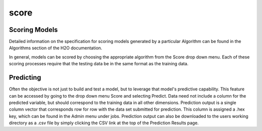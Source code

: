 score
=====


Scoring Models
--------------

Detailed information on the specification for scoring models generated
by a particular Algorithm can be found in the Algorithms section of
the H2O documentation. 

In general, models can be scored by choosing the appropriate algorithm
from the Score drop down menu. Each of these scoring processes require
that the testing data be in the same format as the training data.


Predicting
----------

Often the objective is not just to build and test a model, but to leverage that model's predictive capability. This feature can be accessed by going to the drop down menu Score and selecting Predict. Data need not include a column for the predicted variable, but should correspond to the training data in all other dimensions. Prediction output is a single column vector that corresponds row for row with the data set submitted for prediction. This column is assigned a .hex key, which can be found in the Admin menu under jobs. Prediction output can also be downloaded to the users working directory as a .csv file by simply clicking the CSV link at the top of the Prediction Results page. 

 
